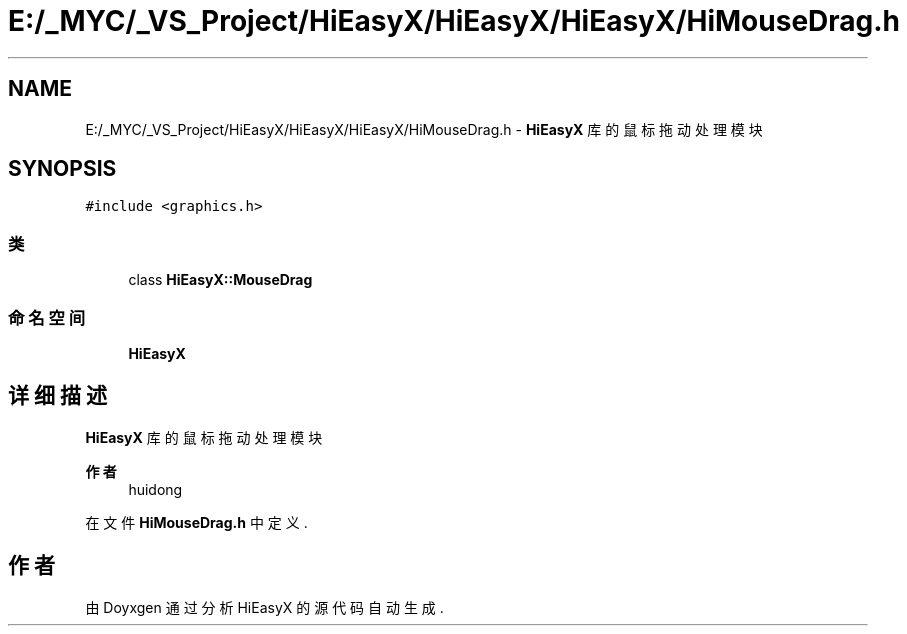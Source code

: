 .TH "E:/_MYC/_VS_Project/HiEasyX/HiEasyX/HiEasyX/HiMouseDrag.h" 3 "2023年 一月 13日 星期五" "Version Ver 0.3.0" "HiEasyX" \" -*- nroff -*-
.ad l
.nh
.SH NAME
E:/_MYC/_VS_Project/HiEasyX/HiEasyX/HiEasyX/HiMouseDrag.h \- \fBHiEasyX\fP 库的鼠标拖动处理模块  

.SH SYNOPSIS
.br
.PP
\fC#include <graphics\&.h>\fP
.br

.SS "类"

.in +1c
.ti -1c
.RI "class \fBHiEasyX::MouseDrag\fP"
.br
.in -1c
.SS "命名空间"

.in +1c
.ti -1c
.RI " \fBHiEasyX\fP"
.br
.in -1c
.SH "详细描述"
.PP 
\fBHiEasyX\fP 库的鼠标拖动处理模块 


.PP
\fB作者\fP
.RS 4
huidong 
.RE
.PP

.PP
在文件 \fBHiMouseDrag\&.h\fP 中定义\&.
.SH "作者"
.PP 
由 Doyxgen 通过分析 HiEasyX 的 源代码自动生成\&.
